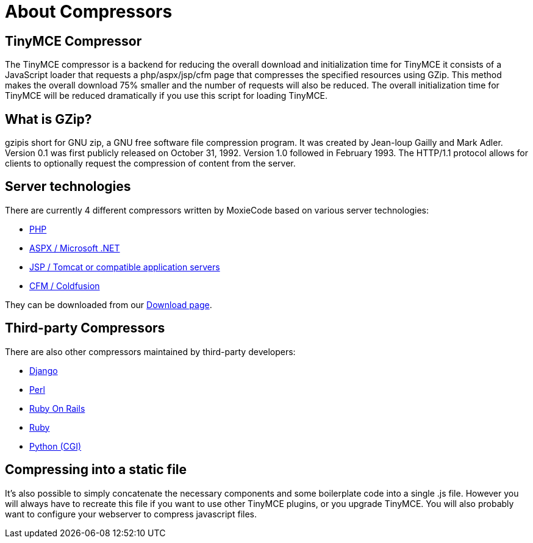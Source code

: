 = About Compressors
:description:
:description_short: An introduction to TinyMCE 3.x compressors
:title_nav: About Compressors

[[tinymce-compressor]]
== TinyMCE Compressor 
anchor:tinymcecompressor[historical anchor]

The TinyMCE compressor is a backend for reducing the overall download and initialization time for TinyMCE it consists of a JavaScript loader that requests a php/aspx/jsp/cfm page that compresses the specified resources using GZip. This method makes the overall download 75% smaller and the number of requests will also be reduced. The overall initialization time for TinyMCE will be reduced dramatically if you use this script for loading TinyMCE.

[[what-is-gzip]]
== What is GZip? 
anchor:whatisgzip[historical anchor]

gzipis short for GNU zip, a GNU free software file compression program. It was created by Jean-loup Gailly and Mark Adler. Version 0.1 was first publicly released on October 31, 1992. Version 1.0 followed in February 1993. The HTTP/1.1 protocol allows for clients to optionally request the compression of content from the server.

[[server-technologies]]
== Server technologies 
anchor:servertechnologies[historical anchor]

There are currently 4 different compressors written by MoxieCode based on various server technologies:

* https://www.tiny.cloud/docs-3x/compressor/Compressors3x@PHP/[PHP]
* https://www.tiny.cloud/docs-3x/compressor/Compressors3x@.NET/[ASPX / Microsoft .NET]
* https://www.tiny.cloud/docs-3x/compressor/Compressors3x@JSP/[JSP / Tomcat or compatible application servers]
* https://www.tiny.cloud/docs-3x/compressor/Compressors3x@Coldfusion/[CFM / Coldfusion]

They can be downloaded from our https://www.tiny.cloud/get-tiny/[Download page].

[[third-party-compressors]]
== Third-party Compressors 
anchor:third-partycompressors[historical anchor]

There are also other compressors maintained by third-party developers:

* http://code.google.com/p/django-tinymce/[Django]
* http://hacks.traveljury.com/perl_compressor/[Perl]
* http://tinymcehammer.lanalot.com/[Ruby On Rails]
* http://garbageburrito.com/home/tinymce_gzip_compressor_ruby_on_rails_plugin[Ruby]
* http://code.google.com/p/tinymce-python-compressor/[Python (CGI)]

[[compressing-into-a-static-file]]
== Compressing into a static file 
anchor:compressingintoastaticfile[historical anchor]

It's also possible to simply concatenate the necessary components and some boilerplate code into a single .js file. However you will always have to recreate this file if you want to use other TinyMCE plugins, or you upgrade TinyMCE. You will also probably want to configure your webserver to compress javascript files.
